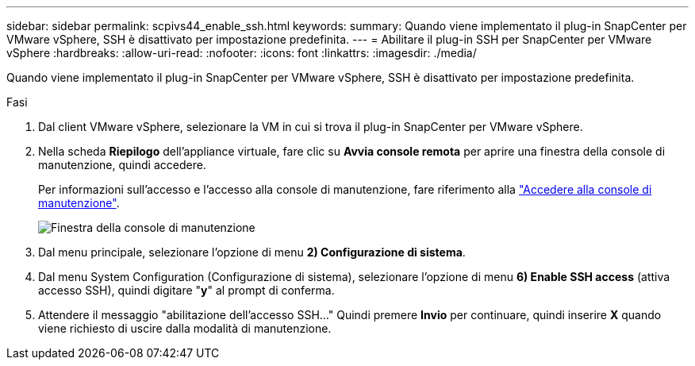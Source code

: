 ---
sidebar: sidebar 
permalink: scpivs44_enable_ssh.html 
keywords:  
summary: Quando viene implementato il plug-in SnapCenter per VMware vSphere, SSH è disattivato per impostazione predefinita. 
---
= Abilitare il plug-in SSH per SnapCenter per VMware vSphere
:hardbreaks:
:allow-uri-read: 
:nofooter: 
:icons: font
:linkattrs: 
:imagesdir: ./media/


[role="lead"]
Quando viene implementato il plug-in SnapCenter per VMware vSphere, SSH è disattivato per impostazione predefinita.

.Fasi
. Dal client VMware vSphere, selezionare la VM in cui si trova il plug-in SnapCenter per VMware vSphere.
. Nella scheda *Riepilogo* dell'appliance virtuale, fare clic su *Avvia console remota* per aprire una finestra della console di manutenzione, quindi accedere.
+
Per informazioni sull'accesso e l'accesso alla console di manutenzione, fare riferimento alla link:scpivs44_access_the_maintenance_console.html["Accedere alla console di manutenzione"^].

+
image:scpivs44_image11.png["Finestra della console di manutenzione"]

. Dal menu principale, selezionare l'opzione di menu *2) Configurazione di sistema*.
. Dal menu System Configuration (Configurazione di sistema), selezionare l'opzione di menu *6) Enable SSH access* (attiva accesso SSH), quindi digitare "*y*" al prompt di conferma.
. Attendere il messaggio "abilitazione dell'accesso SSH…" Quindi premere *Invio* per continuare, quindi inserire *X* quando viene richiesto di uscire dalla modalità di manutenzione.

